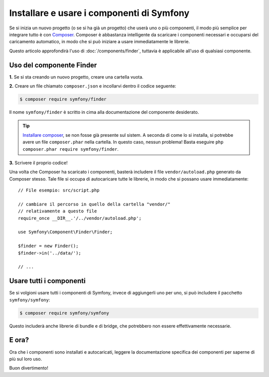 .. index::
   single: Componenti; Installazione
   single: Componenti; Uso

.. _how-to-install-and-use-the-symfony2-components:

Installare e usare i componenti di Symfony
==========================================

Se si inizia un nuovo progetto (o se si ha già un progetto) che userà
uno o più componenti, il modo più semplice per integrare tutto è con `Composer`_.
Composer è abbastanza intelligente da scaricare i componenti necessari e occuparsi
del caricamento automatico, in modo che si può iniziare a usare immediatamente le librerie.

Questo articolo approfondirà l'uso di :doc:`/components/finder`, tuttavia è
applicabile all'uso di qualsiasi componente.

Uso del componente Finder
-------------------------

**1.** Se si sta creando un nuovo progetto, creare una cartella vuota.

**2.** Creare un file chiamato ``composer.json`` e incollarvi dentro il codice seguente:

.. code-block:: bash

    $ composer require symfony/finder

Il nome ``symfony/finder`` è scritto in cima alla documentazione del
componente desiderato.

.. tip::

    `Installare composer`_, se non fosse già presente sul sistem.
    A seconda di come lo si installa, si potrebbe avere un file ``composer.phar``
    nella cartella. In questo caso, nessun problema! Basta eseguire
    ``php composer.phar require symfony/finder``.

**3.** Scrivere il proprio codice!

Una volta che Composer ha scaricato i componenti, basterà includere il
file ``vendor/autoload.php`` generato da Composer stesso. Tale file si
occupa di autocaricare tutte le librerie, in modo che si possano usare
immediatamente::

    // File esempio: src/script.php

    // cambiare il percorso in quello della cartella "vendor/"
    // relativamente a questo file
    require_once __DIR__.'/../vendor/autoload.php';

    use Symfony\Component\Finder\Finder;

    $finder = new Finder();
    $finder->in('../data/');

    // ...

Usare tutti i componenti
------------------------

Se si volgioni usare tutti i componenti di Symfony, invece di aggiungerli
uno per uno, si può includere il pacchetto ``symfony/symfony``:

.. code-block:: bash

    $ composer require symfony/symfony

Questo includerà anche librerie di bundle e di bridge, che potrebbero non essere
effettivamente necessarie.

E ora?
------

Ora che i componenti sono installati e autocaricati, leggere la documentazione
specifica dei componenti per saperne di più sul loro uso.

Buon divertimento!

.. _Composer: http://getcomposer.org
.. _Installare composer: http://getcomposer.org/download/
